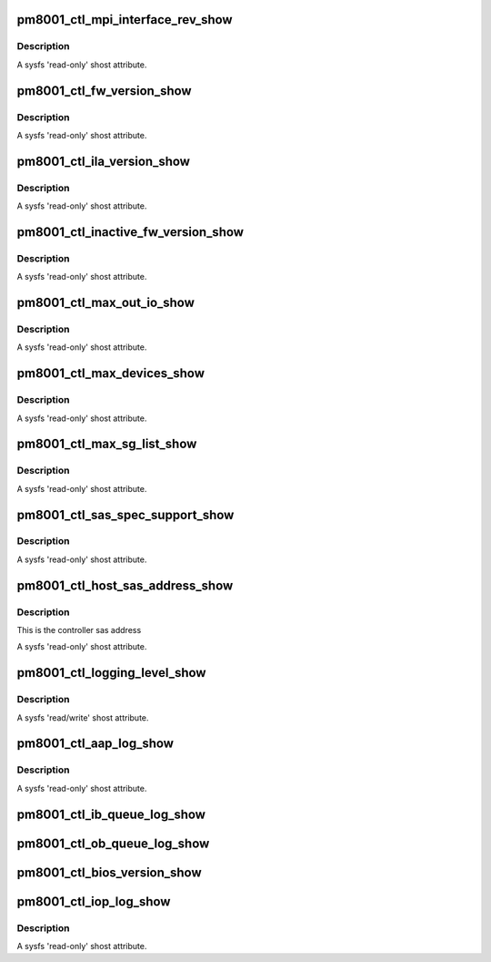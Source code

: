.. -*- coding: utf-8; mode: rst -*-
.. src-file: drivers/scsi/pm8001/pm8001_ctl.c

.. _`pm8001_ctl_mpi_interface_rev_show`:

pm8001_ctl_mpi_interface_rev_show
=================================

.. c:function:: ssize_t pm8001_ctl_mpi_interface_rev_show(struct device *cdev, struct device_attribute *attr, char *buf)

    MPI interface revision number

    :param struct device \*cdev:
        pointer to embedded class device

    :param struct device_attribute \*attr:
        *undescribed*

    :param char \*buf:
        the buffer returned

.. _`pm8001_ctl_mpi_interface_rev_show.description`:

Description
-----------

A sysfs 'read-only' shost attribute.

.. _`pm8001_ctl_fw_version_show`:

pm8001_ctl_fw_version_show
==========================

.. c:function:: ssize_t pm8001_ctl_fw_version_show(struct device *cdev, struct device_attribute *attr, char *buf)

    firmware version

    :param struct device \*cdev:
        pointer to embedded class device

    :param struct device_attribute \*attr:
        *undescribed*

    :param char \*buf:
        the buffer returned

.. _`pm8001_ctl_fw_version_show.description`:

Description
-----------

A sysfs 'read-only' shost attribute.

.. _`pm8001_ctl_ila_version_show`:

pm8001_ctl_ila_version_show
===========================

.. c:function:: ssize_t pm8001_ctl_ila_version_show(struct device *cdev, struct device_attribute *attr, char *buf)

    ila version

    :param struct device \*cdev:
        pointer to embedded class device

    :param struct device_attribute \*attr:
        *undescribed*

    :param char \*buf:
        the buffer returned

.. _`pm8001_ctl_ila_version_show.description`:

Description
-----------

A sysfs 'read-only' shost attribute.

.. _`pm8001_ctl_inactive_fw_version_show`:

pm8001_ctl_inactive_fw_version_show
===================================

.. c:function:: ssize_t pm8001_ctl_inactive_fw_version_show(struct device *cdev, struct device_attribute *attr, char *buf)

    Inacative firmware version number

    :param struct device \*cdev:
        pointer to embedded class device

    :param struct device_attribute \*attr:
        *undescribed*

    :param char \*buf:
        the buffer returned

.. _`pm8001_ctl_inactive_fw_version_show.description`:

Description
-----------

A sysfs 'read-only' shost attribute.

.. _`pm8001_ctl_max_out_io_show`:

pm8001_ctl_max_out_io_show
==========================

.. c:function:: ssize_t pm8001_ctl_max_out_io_show(struct device *cdev, struct device_attribute *attr, char *buf)

    max outstanding io supported

    :param struct device \*cdev:
        pointer to embedded class device

    :param struct device_attribute \*attr:
        *undescribed*

    :param char \*buf:
        the buffer returned

.. _`pm8001_ctl_max_out_io_show.description`:

Description
-----------

A sysfs 'read-only' shost attribute.

.. _`pm8001_ctl_max_devices_show`:

pm8001_ctl_max_devices_show
===========================

.. c:function:: ssize_t pm8001_ctl_max_devices_show(struct device *cdev, struct device_attribute *attr, char *buf)

    max devices support

    :param struct device \*cdev:
        pointer to embedded class device

    :param struct device_attribute \*attr:
        *undescribed*

    :param char \*buf:
        the buffer returned

.. _`pm8001_ctl_max_devices_show.description`:

Description
-----------

A sysfs 'read-only' shost attribute.

.. _`pm8001_ctl_max_sg_list_show`:

pm8001_ctl_max_sg_list_show
===========================

.. c:function:: ssize_t pm8001_ctl_max_sg_list_show(struct device *cdev, struct device_attribute *attr, char *buf)

    max sg list supported iff not 0.0 for no hardware limitation

    :param struct device \*cdev:
        pointer to embedded class device

    :param struct device_attribute \*attr:
        *undescribed*

    :param char \*buf:
        the buffer returned

.. _`pm8001_ctl_max_sg_list_show.description`:

Description
-----------

A sysfs 'read-only' shost attribute.

.. _`pm8001_ctl_sas_spec_support_show`:

pm8001_ctl_sas_spec_support_show
================================

.. c:function:: ssize_t pm8001_ctl_sas_spec_support_show(struct device *cdev, struct device_attribute *attr, char *buf)

    sas spec supported

    :param struct device \*cdev:
        pointer to embedded class device

    :param struct device_attribute \*attr:
        *undescribed*

    :param char \*buf:
        the buffer returned

.. _`pm8001_ctl_sas_spec_support_show.description`:

Description
-----------

A sysfs 'read-only' shost attribute.

.. _`pm8001_ctl_host_sas_address_show`:

pm8001_ctl_host_sas_address_show
================================

.. c:function:: ssize_t pm8001_ctl_host_sas_address_show(struct device *cdev, struct device_attribute *attr, char *buf)

    sas address

    :param struct device \*cdev:
        pointer to embedded class device

    :param struct device_attribute \*attr:
        *undescribed*

    :param char \*buf:
        the buffer returned

.. _`pm8001_ctl_host_sas_address_show.description`:

Description
-----------

This is the controller sas address

A sysfs 'read-only' shost attribute.

.. _`pm8001_ctl_logging_level_show`:

pm8001_ctl_logging_level_show
=============================

.. c:function:: ssize_t pm8001_ctl_logging_level_show(struct device *cdev, struct device_attribute *attr, char *buf)

    logging level

    :param struct device \*cdev:
        pointer to embedded class device

    :param struct device_attribute \*attr:
        *undescribed*

    :param char \*buf:
        the buffer returned

.. _`pm8001_ctl_logging_level_show.description`:

Description
-----------

A sysfs 'read/write' shost attribute.

.. _`pm8001_ctl_aap_log_show`:

pm8001_ctl_aap_log_show
=======================

.. c:function:: ssize_t pm8001_ctl_aap_log_show(struct device *cdev, struct device_attribute *attr, char *buf)

    aap1 event log

    :param struct device \*cdev:
        pointer to embedded class device

    :param struct device_attribute \*attr:
        *undescribed*

    :param char \*buf:
        the buffer returned

.. _`pm8001_ctl_aap_log_show.description`:

Description
-----------

A sysfs 'read-only' shost attribute.

.. _`pm8001_ctl_ib_queue_log_show`:

pm8001_ctl_ib_queue_log_show
============================

.. c:function:: ssize_t pm8001_ctl_ib_queue_log_show(struct device *cdev, struct device_attribute *attr, char *buf)

    Out bound Queue log

    :param struct device \*cdev:
        pointer to embedded class device

    :param struct device_attribute \*attr:
        *undescribed*

    :param char \*buf:
        the buffer returned
        A sysfs 'read-only' shost attribute.

.. _`pm8001_ctl_ob_queue_log_show`:

pm8001_ctl_ob_queue_log_show
============================

.. c:function:: ssize_t pm8001_ctl_ob_queue_log_show(struct device *cdev, struct device_attribute *attr, char *buf)

    Out bound Queue log

    :param struct device \*cdev:
        pointer to embedded class device

    :param struct device_attribute \*attr:
        *undescribed*

    :param char \*buf:
        the buffer returned
        A sysfs 'read-only' shost attribute.

.. _`pm8001_ctl_bios_version_show`:

pm8001_ctl_bios_version_show
============================

.. c:function:: ssize_t pm8001_ctl_bios_version_show(struct device *cdev, struct device_attribute *attr, char *buf)

    Bios version Display

    :param struct device \*cdev:
        pointer to embedded class device

    :param struct device_attribute \*attr:
        *undescribed*

    :param char \*buf:
        the buffer returned
        A sysfs 'read-only' shost attribute.

.. _`pm8001_ctl_iop_log_show`:

pm8001_ctl_iop_log_show
=======================

.. c:function:: ssize_t pm8001_ctl_iop_log_show(struct device *cdev, struct device_attribute *attr, char *buf)

    IOP event log

    :param struct device \*cdev:
        pointer to embedded class device

    :param struct device_attribute \*attr:
        *undescribed*

    :param char \*buf:
        the buffer returned

.. _`pm8001_ctl_iop_log_show.description`:

Description
-----------

A sysfs 'read-only' shost attribute.

.. This file was automatic generated / don't edit.

